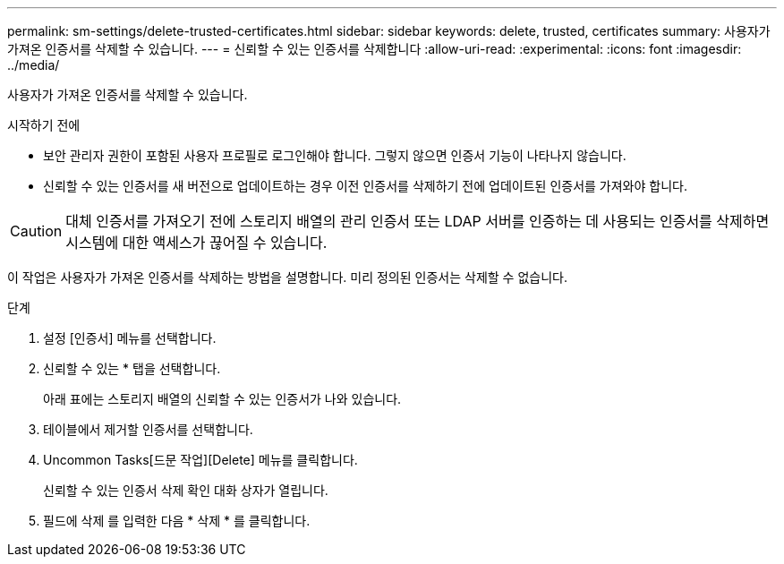 ---
permalink: sm-settings/delete-trusted-certificates.html 
sidebar: sidebar 
keywords: delete, trusted, certificates 
summary: 사용자가 가져온 인증서를 삭제할 수 있습니다. 
---
= 신뢰할 수 있는 인증서를 삭제합니다
:allow-uri-read: 
:experimental: 
:icons: font
:imagesdir: ../media/


[role="lead"]
사용자가 가져온 인증서를 삭제할 수 있습니다.

.시작하기 전에
* 보안 관리자 권한이 포함된 사용자 프로필로 로그인해야 합니다. 그렇지 않으면 인증서 기능이 나타나지 않습니다.
* 신뢰할 수 있는 인증서를 새 버전으로 업데이트하는 경우 이전 인증서를 삭제하기 전에 업데이트된 인증서를 가져와야 합니다.


[CAUTION]
====
대체 인증서를 가져오기 전에 스토리지 배열의 관리 인증서 또는 LDAP 서버를 인증하는 데 사용되는 인증서를 삭제하면 시스템에 대한 액세스가 끊어질 수 있습니다.

====
이 작업은 사용자가 가져온 인증서를 삭제하는 방법을 설명합니다. 미리 정의된 인증서는 삭제할 수 없습니다.

.단계
. 설정 [인증서] 메뉴를 선택합니다.
. 신뢰할 수 있는 * 탭을 선택합니다.
+
아래 표에는 스토리지 배열의 신뢰할 수 있는 인증서가 나와 있습니다.

. 테이블에서 제거할 인증서를 선택합니다.
. Uncommon Tasks[드문 작업][Delete] 메뉴를 클릭합니다.
+
신뢰할 수 있는 인증서 삭제 확인 대화 상자가 열립니다.

. 필드에 삭제 를 입력한 다음 * 삭제 * 를 클릭합니다.

